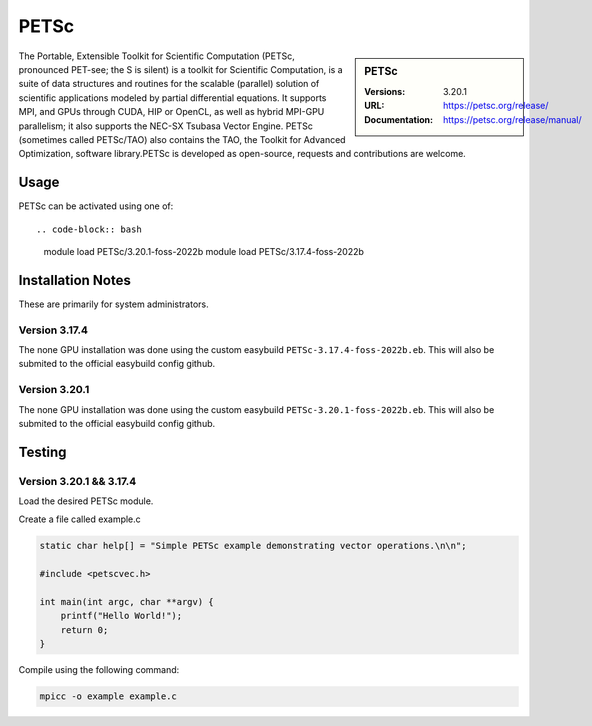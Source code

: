 .. |softwarename| replace:: PETSc
.. |currentver| replace:: 3.20.1

.. _petsc_stanage: 

PETSc
=====

.. sidebar::  |softwarename|

   :Versions: |currentver|
   :URL: https://petsc.org/release/
   :Documentation: https://petsc.org/release/manual/

The Portable, Extensible Toolkit for Scientific Computation (PETSc, pronounced PET-see; the S is silent) is a toolkit for Scientific Computation, is a suite of data structures and routines for the scalable (parallel) solution of scientific applications modeled by partial differential equations. It supports MPI, and GPUs through CUDA, HIP or OpenCL, as well as hybrid MPI-GPU parallelism; it also supports the NEC-SX Tsubasa Vector Engine. PETSc (sometimes called PETSc/TAO) also contains the TAO, the Toolkit for Advanced Optimization, software library.PETSc is developed as open-source, requests and contributions are welcome.


Usage
-----

PETSc can be activated using one of: ::

.. code-block:: bash

   module load PETSc/3.20.1-foss-2022b
   module load PETSc/3.17.4-foss-2022b



Installation Notes
------------------
These are primarily for system administrators.

Version 3.17.4
^^^^^^^^^^^^^^^

The none GPU installation was done using the custom easybuild ``PETSc-3.17.4-foss-2022b.eb``. This will also be submited to the official easybuild config github.

Version 3.20.1
^^^^^^^^^^^^^^^

The none GPU installation was done using the custom easybuild ``PETSc-3.20.1-foss-2022b.eb``. This will also be submited to the official easybuild config github.


Testing
-------

Version 3.20.1 && 3.17.4
^^^^^^^^^^^^^^^^^^^^^^^^

Load the desired PETSc module.

Create a file called example.c

.. code-block:: bash

    static char help[] = "Simple PETSc example demonstrating vector operations.\n\n";

    #include <petscvec.h>
    
    int main(int argc, char **argv) {
        printf("Hello World!");
        return 0;
    }

Compile using the following command:

.. code-block:: bash

    mpicc -o example example.c
